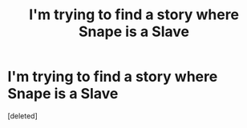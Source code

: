 #+TITLE: I'm trying to find a story where Snape is a Slave

* I'm trying to find a story where Snape is a Slave
:PROPERTIES:
:Score: 1
:DateUnix: 1611979025.0
:DateShort: 2021-Jan-30
:FlairText: What's That Fic?
:END:
[deleted]

